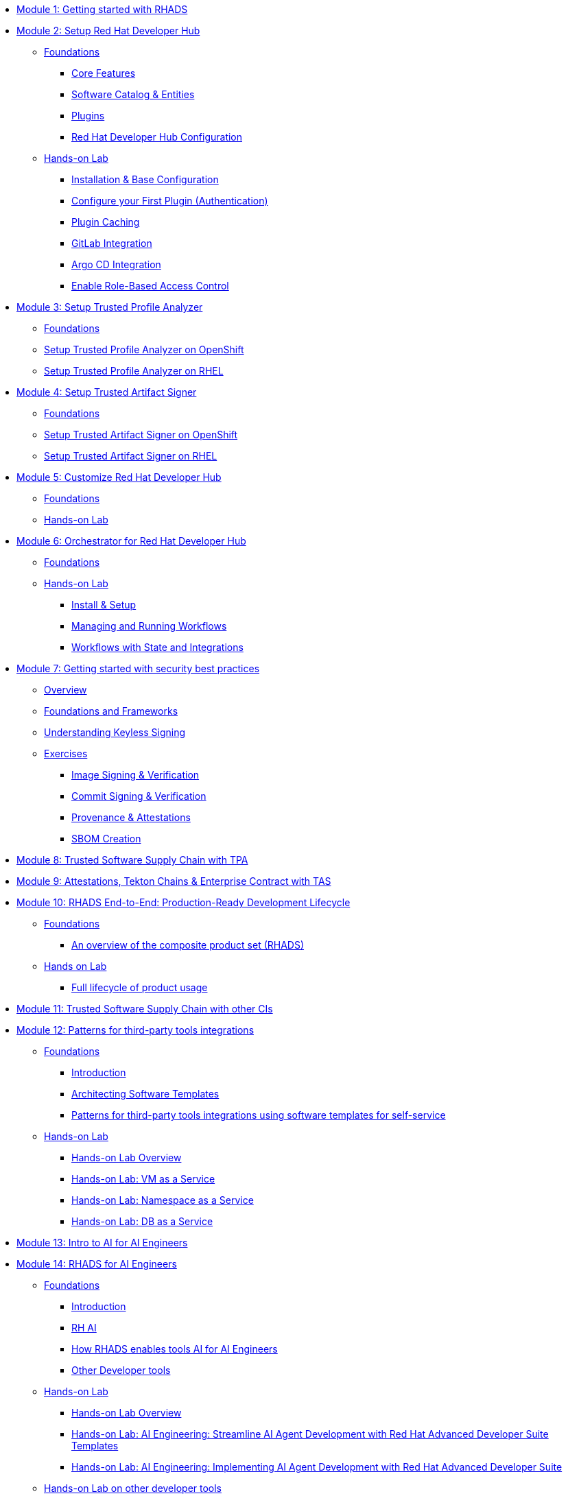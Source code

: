 * xref:getting-started.adoc[Module 1: Getting started with RHADS]
* xref:setup-rhdh/foundations.adoc[Module 2: Setup Red Hat Developer Hub]
** xref:setup-rhdh/foundations.adoc[Foundations]
*** xref:setup-rhdh/foundations.adoc#_core_features[Core Features]
*** xref:setup-rhdh/foundations.adoc#_software_catalog_and_entities[Software Catalog & Entities]
*** xref:setup-rhdh/foundations.adoc#_plugins[Plugins]
*** xref:setup-rhdh/foundations.adoc#_understanding_the_red_hat_developer_hub_configuration[Red Hat Developer Hub Configuration]
** xref:setup-rhdh/setup-rhdh.adoc[Hands-on Lab]
*** xref:setup-rhdh/setup-rhdh.adoc[Installation & Base Configuration]
*** xref:setup-rhdh/configure-your-first-plugin.adoc[Configure your First Plugin (Authentication)]
*** xref:setup-rhdh/plugin-cache.adoc[Plugin Caching]
*** xref:setup-rhdh/connect-gitlab-scm.adoc[GitLab Integration]
*** xref:setup-rhdh/connect-argocd.adoc[Argo CD Integration]
*** xref:setup-rhdh/security.adoc[Enable Role-Based Access Control]
* xref:setup-tpa/setup.adoc[Module 3: Setup Trusted Profile Analyzer]
** xref:setup-tpa/setup.adoc[Foundations]
** xref:setup-tpa/setup-openshift.adoc[Setup Trusted Profile Analyzer on OpenShift]
** xref:setup-tpa/setup-rhel.adoc[Setup Trusted Profile Analyzer on RHEL]
* xref:setup-tas/setup.adoc[Module 4: Setup Trusted Artifact Signer]
** xref:setup-tas/setup.adoc[Foundations]
** xref:setup-tas/setup-openshift.adoc[Setup Trusted Artifact Signer on OpenShift]
** xref:setup-tas/setup-rhel.adoc[Setup Trusted Artifact Signer on RHEL]
* xref:customize-rhdh.adoc[Module 5: Customize Red Hat Developer Hub]
** xref:customize-rhdh.adoc[Foundations]
** xref:customize-rhdh.adoc#_lab[Hands-on Lab]
* xref:rhdh-orchestrator/overview.adoc[Module 6: Orchestrator for Red Hat Developer Hub]
** xref:rhdh-orchestrator/overview.adoc[Foundations]
** xref:rhdh-orchestrator/install.adoc[Hands-on Lab]
*** xref:rhdh-orchestrator/install.adoc[Install & Setup]
*** xref:rhdh-orchestrator/workflows.adoc[Managing and Running Workflows]
*** xref:rhdh-orchestrator/advanced-workflow.adoc[Workflows with State and Integrations]
* xref:security-practices/overview.adoc[Module 7: Getting started with security best practices]
** xref:security-practices/overview.adoc[Overview]
** xref:security-practices/security-practices.adoc[Foundations and Frameworks]
** xref:security-practices/understanding-keyless.adoc[Understanding Keyless Signing]
** xref:security-practices/exercises.adoc[Exercises]
*** xref:security-practices/ex1-signing-images.adoc[Image Signing & Verification]
*** xref:security-practices/ex2-git-signing.adoc[Commit Signing & Verification]
*** xref:security-practices/ex3-provenance.adoc[Provenance & Attestations]
*** xref:security-practices/ex4-sboms.adoc[SBOM Creation]
* xref:tssc-tpa.adoc[Module 8: Trusted Software Supply Chain with TPA]
* xref:tssc-tas.adoc[Module 9: Attestations, Tekton Chains & Enterprise Contract with TAS]
* xref:production-rhdh/tssc-rhdh.adoc[Module 10: RHADS End-to-End: Production-Ready Development Lifecycle]
** xref:production-rhdh/introduction.adoc[Foundations]
*** xref:production-rhdh/introduction.adoc[An overview of the composite product set (RHADS)]
** xref:production-rhdh/lab.adoc[Hands on Lab]
*** xref:production-rhdh/lab.adoc[Full lifecycle of product usage]
* xref:tssc-3rdparty-ci.adoc[Module 11: Trusted Software Supply Chain with other CIs]
* xref:self-service-patterns/self-service-patterns.adoc[Module 12: Patterns for third-party tools integrations]
** xref:self-service-patterns/self-service-patterns.adoc[Foundations]
*** xref:self-service-patterns/self-service-patterns.adoc#introduction[Introduction]
*** xref:self-service-patterns/self-service-patterns.adoc#architecting-software-templates[Architecting Software Templates]
*** xref:self-service-patterns/self-service-patterns.adoc#patterns[Patterns for third-party tools integrations using software templates for self-service]
** xref:self-service-patterns/lab-intro-self-service-patterns.adoc[Hands-on Lab]
*** xref:self-service-patterns/lab-intro-self-service-patterns.adoc#introduction[Hands-on Lab Overview]
*** xref:self-service-patterns/lab-vm-self-service-patterns.adoc[Hands-on Lab: VM as a Service]
*** xref:self-service-patterns/lab-namespace-self-service-patterns.adoc[Hands-on Lab: Namespace as a Service]
*** xref:self-service-patterns/lab-db-self-service-patterns.adoc[Hands-on Lab: DB as a Service]
* xref:ai-intro.adoc[Module 13: Intro to AI for AI Engineers]
* xref:rhads-ai/rhads-ai.adoc[Module 14: RHADS for AI Engineers]
** xref:rhads-ai/rhads-ai.adoc[Foundations]
*** xref:rhads-ai/rhads-ai.adoc#introduction[Introduction]
*** xref:rhads-ai/rhads-ai.adoc#rhai[RH AI]
*** xref:rhads-ai/rhads-ai.adoc#rhads-ai[How RHADS enables tools AI for AI Engineers]
*** xref:rhads-ai/rhads-ai.adoc#other-devtools[Other Developer tools]
** xref:rhads-ai/rhads-ai-rhads/lab-ai-rhads-overview-rhads-ai.adoc[Hands-on Lab]
*** xref:rhads-ai/rhads-ai-rhads/lab-ai-rhads-overview-rhads-ai.adoc#introduction[Hands-on Lab Overview]
*** xref:rhads-ai/rhads-ai-rhads/lab-ai-rhads-rhads-ai-dev-setup.adoc[Hands-on Lab: AI Engineering: Streamline AI Agent Development with Red Hat Advanced Developer Suite Templates]
*** xref:rhads-ai/rhads-ai-rhads/lab-ai-rhads-rhads-ai-dev.adoc[Hands-on Lab: AI Engineering: Implementing AI Agent Development with Red Hat Advanced Developer Suite]
** xref:rhads-ai/rhads-ai-devtools/lab-intro-rhads-ai.adoc[Hands-on Lab on other developer tools]
*** xref:rhads-ai/rhads-ai-devtools/lab-intro-rhads-ai.adoc#introduction[Hands-on Lab Overview]
*** xref:rhads-ai/rhads-ai-devtools/lab-ai-devspaces-rhads-ai.adoc[Hands-on Lab: Build an Agent with RHDH from OpenShift Dev Spaces]
*** xref:rhads-ai/rhads-ai-devtools/lab-ai-podman-rhads-ai.adoc[Hands-on Lab: Experiment with an AI application locally using Podman AI Lab]
* xref:end-to-end.adoc[Module 15: RHADS Complete: Summary and Next Steps]
